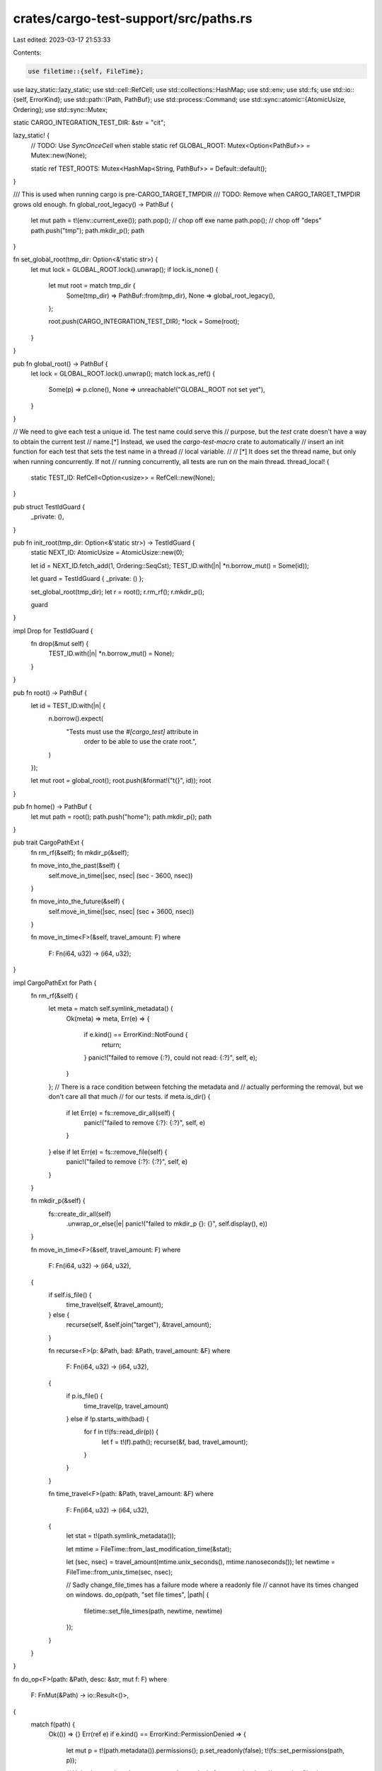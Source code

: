 crates/cargo-test-support/src/paths.rs
======================================

Last edited: 2023-03-17 21:53:33

Contents:

.. code-block:: rs

    use filetime::{self, FileTime};
use lazy_static::lazy_static;
use std::cell::RefCell;
use std::collections::HashMap;
use std::env;
use std::fs;
use std::io::{self, ErrorKind};
use std::path::{Path, PathBuf};
use std::process::Command;
use std::sync::atomic::{AtomicUsize, Ordering};
use std::sync::Mutex;

static CARGO_INTEGRATION_TEST_DIR: &str = "cit";

lazy_static! {
    // TODO: Use `SyncOnceCell` when stable
    static ref GLOBAL_ROOT: Mutex<Option<PathBuf>> = Mutex::new(None);

    static ref TEST_ROOTS: Mutex<HashMap<String, PathBuf>> = Default::default();
}

/// This is used when running cargo is pre-CARGO_TARGET_TMPDIR
/// TODO: Remove when CARGO_TARGET_TMPDIR grows old enough.
fn global_root_legacy() -> PathBuf {
    let mut path = t!(env::current_exe());
    path.pop(); // chop off exe name
    path.pop(); // chop off "deps"
    path.push("tmp");
    path.mkdir_p();
    path
}

fn set_global_root(tmp_dir: Option<&'static str>) {
    let mut lock = GLOBAL_ROOT.lock().unwrap();
    if lock.is_none() {
        let mut root = match tmp_dir {
            Some(tmp_dir) => PathBuf::from(tmp_dir),
            None => global_root_legacy(),
        };

        root.push(CARGO_INTEGRATION_TEST_DIR);
        *lock = Some(root);
    }
}

pub fn global_root() -> PathBuf {
    let lock = GLOBAL_ROOT.lock().unwrap();
    match lock.as_ref() {
        Some(p) => p.clone(),
        None => unreachable!("GLOBAL_ROOT not set yet"),
    }
}

// We need to give each test a unique id. The test name could serve this
// purpose, but the `test` crate doesn't have a way to obtain the current test
// name.[*] Instead, we used the `cargo-test-macro` crate to automatically
// insert an init function for each test that sets the test name in a thread
// local variable.
//
// [*] It does set the thread name, but only when running concurrently. If not
// running concurrently, all tests are run on the main thread.
thread_local! {
    static TEST_ID: RefCell<Option<usize>> = RefCell::new(None);
}

pub struct TestIdGuard {
    _private: (),
}

pub fn init_root(tmp_dir: Option<&'static str>) -> TestIdGuard {
    static NEXT_ID: AtomicUsize = AtomicUsize::new(0);

    let id = NEXT_ID.fetch_add(1, Ordering::SeqCst);
    TEST_ID.with(|n| *n.borrow_mut() = Some(id));

    let guard = TestIdGuard { _private: () };

    set_global_root(tmp_dir);
    let r = root();
    r.rm_rf();
    r.mkdir_p();

    guard
}

impl Drop for TestIdGuard {
    fn drop(&mut self) {
        TEST_ID.with(|n| *n.borrow_mut() = None);
    }
}

pub fn root() -> PathBuf {
    let id = TEST_ID.with(|n| {
        n.borrow().expect(
            "Tests must use the `#[cargo_test]` attribute in \
             order to be able to use the crate root.",
        )
    });

    let mut root = global_root();
    root.push(&format!("t{}", id));
    root
}

pub fn home() -> PathBuf {
    let mut path = root();
    path.push("home");
    path.mkdir_p();
    path
}

pub trait CargoPathExt {
    fn rm_rf(&self);
    fn mkdir_p(&self);

    fn move_into_the_past(&self) {
        self.move_in_time(|sec, nsec| (sec - 3600, nsec))
    }

    fn move_into_the_future(&self) {
        self.move_in_time(|sec, nsec| (sec + 3600, nsec))
    }

    fn move_in_time<F>(&self, travel_amount: F)
    where
        F: Fn(i64, u32) -> (i64, u32);
}

impl CargoPathExt for Path {
    fn rm_rf(&self) {
        let meta = match self.symlink_metadata() {
            Ok(meta) => meta,
            Err(e) => {
                if e.kind() == ErrorKind::NotFound {
                    return;
                }
                panic!("failed to remove {:?}, could not read: {:?}", self, e);
            }
        };
        // There is a race condition between fetching the metadata and
        // actually performing the removal, but we don't care all that much
        // for our tests.
        if meta.is_dir() {
            if let Err(e) = fs::remove_dir_all(self) {
                panic!("failed to remove {:?}: {:?}", self, e)
            }
        } else if let Err(e) = fs::remove_file(self) {
            panic!("failed to remove {:?}: {:?}", self, e)
        }
    }

    fn mkdir_p(&self) {
        fs::create_dir_all(self)
            .unwrap_or_else(|e| panic!("failed to mkdir_p {}: {}", self.display(), e))
    }

    fn move_in_time<F>(&self, travel_amount: F)
    where
        F: Fn(i64, u32) -> (i64, u32),
    {
        if self.is_file() {
            time_travel(self, &travel_amount);
        } else {
            recurse(self, &self.join("target"), &travel_amount);
        }

        fn recurse<F>(p: &Path, bad: &Path, travel_amount: &F)
        where
            F: Fn(i64, u32) -> (i64, u32),
        {
            if p.is_file() {
                time_travel(p, travel_amount)
            } else if !p.starts_with(bad) {
                for f in t!(fs::read_dir(p)) {
                    let f = t!(f).path();
                    recurse(&f, bad, travel_amount);
                }
            }
        }

        fn time_travel<F>(path: &Path, travel_amount: &F)
        where
            F: Fn(i64, u32) -> (i64, u32),
        {
            let stat = t!(path.symlink_metadata());

            let mtime = FileTime::from_last_modification_time(&stat);

            let (sec, nsec) = travel_amount(mtime.unix_seconds(), mtime.nanoseconds());
            let newtime = FileTime::from_unix_time(sec, nsec);

            // Sadly change_file_times has a failure mode where a readonly file
            // cannot have its times changed on windows.
            do_op(path, "set file times", |path| {
                filetime::set_file_times(path, newtime, newtime)
            });
        }
    }
}

fn do_op<F>(path: &Path, desc: &str, mut f: F)
where
    F: FnMut(&Path) -> io::Result<()>,
{
    match f(path) {
        Ok(()) => {}
        Err(ref e) if e.kind() == ErrorKind::PermissionDenied => {
            let mut p = t!(path.metadata()).permissions();
            p.set_readonly(false);
            t!(fs::set_permissions(path, p));

            // Unix also requires the parent to not be readonly for example when
            // removing files
            let parent = path.parent().unwrap();
            let mut p = t!(parent.metadata()).permissions();
            p.set_readonly(false);
            t!(fs::set_permissions(parent, p));

            f(path).unwrap_or_else(|e| {
                panic!("failed to {} {}: {}", desc, path.display(), e);
            })
        }
        Err(e) => {
            panic!("failed to {} {}: {}", desc, path.display(), e);
        }
    }
}

/// Get the filename for a library.
///
/// `kind` should be one of: "lib", "rlib", "staticlib", "dylib", "proc-macro"
///
/// For example, dynamic library named "foo" would return:
/// - macOS: "libfoo.dylib"
/// - Windows: "foo.dll"
/// - Unix: "libfoo.so"
pub fn get_lib_filename(name: &str, kind: &str) -> String {
    let prefix = get_lib_prefix(kind);
    let extension = get_lib_extension(kind);
    format!("{}{}.{}", prefix, name, extension)
}

pub fn get_lib_prefix(kind: &str) -> &str {
    match kind {
        "lib" | "rlib" => "lib",
        "staticlib" | "dylib" | "proc-macro" => {
            if cfg!(windows) {
                ""
            } else {
                "lib"
            }
        }
        _ => unreachable!(),
    }
}

pub fn get_lib_extension(kind: &str) -> &str {
    match kind {
        "lib" | "rlib" => "rlib",
        "staticlib" => {
            if cfg!(windows) {
                "lib"
            } else {
                "a"
            }
        }
        "dylib" | "proc-macro" => {
            if cfg!(windows) {
                "dll"
            } else if cfg!(target_os = "macos") {
                "dylib"
            } else {
                "so"
            }
        }
        _ => unreachable!(),
    }
}

/// Returns the sysroot as queried from rustc.
pub fn sysroot() -> String {
    let output = Command::new("rustc")
        .arg("--print=sysroot")
        .output()
        .expect("rustc to run");
    assert!(output.status.success());
    let sysroot = String::from_utf8(output.stdout).unwrap();
    sysroot.trim().to_string()
}

/// Returns true if names such as aux.* are allowed.
///
/// Traditionally, Windows did not allow a set of file names (see `is_windows_reserved`
/// for a list). More recent versions of Windows have relaxed this restriction. This test
/// determines whether we are running in a mode that allows Windows reserved names.
#[cfg(windows)]
pub fn windows_reserved_names_are_allowed() -> bool {
    use cargo_util::is_ci;

    // Ensure tests still run in CI until we need to migrate.
    if is_ci() {
        return false;
    }

    use std::ffi::OsStr;
    use std::os::windows::ffi::OsStrExt;
    use std::ptr;
    use winapi::um::fileapi::GetFullPathNameW;

    let test_file_name: Vec<_> = OsStr::new("aux.rs").encode_wide().collect();

    let buffer_length =
        unsafe { GetFullPathNameW(test_file_name.as_ptr(), 0, ptr::null_mut(), ptr::null_mut()) };

    if buffer_length == 0 {
        // This means the call failed, so we'll conservatively assume reserved names are not allowed.
        return false;
    }

    let mut buffer = vec![0u16; buffer_length as usize];

    let result = unsafe {
        GetFullPathNameW(
            test_file_name.as_ptr(),
            buffer_length,
            buffer.as_mut_ptr(),
            ptr::null_mut(),
        )
    };

    if result == 0 {
        // Once again, conservatively assume reserved names are not allowed if the
        // GetFullPathNameW call failed.
        return false;
    }

    // Under the old rules, a file name like aux.rs would get converted into \\.\aux, so
    // we detect this case by checking if the string starts with \\.\
    //
    // Otherwise, the filename will be something like C:\Users\Foo\Documents\aux.rs
    let prefix: Vec<_> = OsStr::new("\\\\.\\").encode_wide().collect();
    if buffer.starts_with(&prefix) {
        false
    } else {
        true
    }
}


